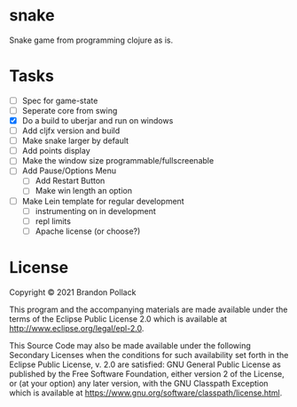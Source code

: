 * snake

Snake game from programming clojure as is.

* Tasks
+ [ ] Spec for game-state
+ [ ] Seperate core from swing
+ [X] Do a build to uberjar and run on windows
+ [ ] Add cljfx version and build
+ [ ] Make snake larger by default
+ [ ] Add points display
+ [ ] Make the window size programmable/fullscreenable
+ [ ] Add Pause/Options Menu
  * [ ] Add Restart Button
  * [ ] Make win length an option
+ [ ] Make Lein template for regular development
  * [ ] instrumenting on in development
  * [ ] repl limits
  * [ ] Apache license (or choose?)
* License

Copyright © 2021 Brandon Pollack

This program and the accompanying materials are made available under the
terms of the Eclipse Public License 2.0 which is available at
http://www.eclipse.org/legal/epl-2.0.

This Source Code may also be made available under the following Secondary
Licenses when the conditions for such availability set forth in the Eclipse
Public License, v. 2.0 are satisfied: GNU General Public License as published by
the Free Software Foundation, either version 2 of the License, or (at your
option) any later version, with the GNU Classpath Exception which is available
at https://www.gnu.org/software/classpath/license.html.
